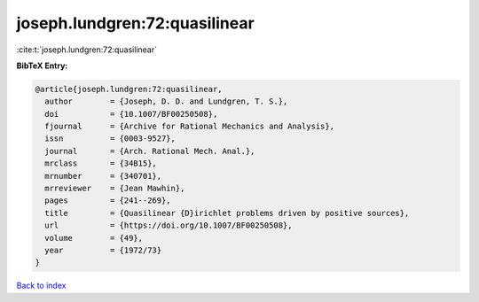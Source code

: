 joseph.lundgren:72:quasilinear
==============================

:cite:t:`joseph.lundgren:72:quasilinear`

**BibTeX Entry:**

.. code-block:: bibtex

   @article{joseph.lundgren:72:quasilinear,
     author        = {Joseph, D. D. and Lundgren, T. S.},
     doi           = {10.1007/BF00250508},
     fjournal      = {Archive for Rational Mechanics and Analysis},
     issn          = {0003-9527},
     journal       = {Arch. Rational Mech. Anal.},
     mrclass       = {34B15},
     mrnumber      = {340701},
     mrreviewer    = {Jean Mawhin},
     pages         = {241--269},
     title         = {Quasilinear {D}irichlet problems driven by positive sources},
     url           = {https://doi.org/10.1007/BF00250508},
     volume        = {49},
     year          = {1972/73}
   }

`Back to index <../By-Cite-Keys.html>`_
